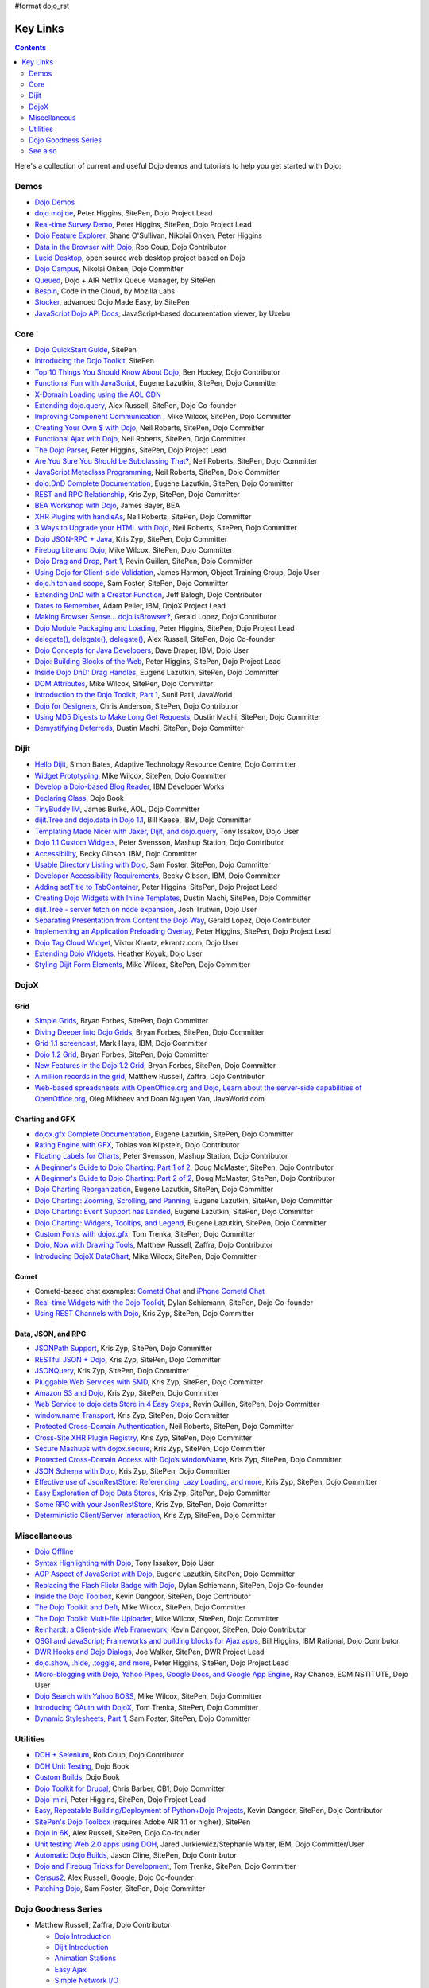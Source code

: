 #format dojo_rst

Key Links
=========

.. contents::
   :depth: 2

Here's a collection of current and useful Dojo demos and tutorials to help you get started with Dojo:

=====
Demos
=====

* `Dojo Demos <http://demos.dojotoolkit.org/demos/>`_ 
* `dojo.moj.oe <http://demos.dojotoolkit.org/demos/mojo/>`_, Peter Higgins, SitePen, Dojo Project Lead
* `Real-time Survey Demo <http://demos.dojotoolkit.org/demos/survey/>`_, Peter Higgins, SitePen, Dojo Project Lead
* `Dojo Feature Explorer <http://dojocampus.org/explorer/>`_, Shane O'Sullivan, Nikolai Onken, Peter Higgins
* `Data in the Browser with Dojo <http://rob.coup.net.nz/2007/12/cool-data-in-browser-with-dojo.html>`_, Rob Coup, Dojo Contributor
* `Lucid Desktop <http://www.lucid-desktop.org/>`_, open source web desktop project based on Dojo
* `Dojo Campus <http://dojocampus.org/>`_, Nikolai Onken, Dojo Committer
* `Queued <http://sitepen.com/labs/queued/>`_, Dojo + AIR Netflix Queue Manager, by SitePen
* `Bespin <https://bespin.mozilla.com/>`_, Code in the Cloud, by Mozilla Labs
* `Stocker <http://www.sitepen.com/blog/2009/04/01/stocker-advanced-dojo-made-easy/>`_, advanced Dojo Made Easy, by SitePen
* `JavaScript Dojo API Docs <http://dojodocs.uxebu.com/>`_, JavaScript-based documentation viewer, by Uxebu


====
Core
====

* `Dojo QuickStart Guide <http://sitepen.com/labs/guides/?guide=DojoQuickStart>`_, SitePen
* `Introducing the Dojo Toolkit <http://dev.opera.com/articles/view/introducing-the-dojo-toolkit/>`_, SitePen
* `Top 10 Things You Should Know About Dojo <http://www.dojotoolkit.org/2008/12/11/top-10-things-you-should-know-about-dojo>`_, Ben Hockey, Dojo Contributor
* `Functional Fun with JavaScript <http://lazutkin.com/blog/2008/jan/12/functional-fun-javascript-dojo/>`_, Eugene Lazutkin, SitePen, Dojo Committer
* `X-Domain Loading using the AOL CDN <http://shaneosullivan.wordpress.com/2008/01/22/using-aol-hosted-dojo-with-your-custom-code/>`_
* `Extending dojo.query <http://alex.dojotoolkit.org/?p=649>`_, Alex Russell, SitePen, Dojo Co-founder
* `Improving Component Communication <http://www.sitepen.com/blog/2008/02/19/improving-component-communication-with-the-dojo-toolkit/>`_ , Mike Wilcox, SitePen, Dojo Committer
* `Creating Your Own $ with Dojo <http://dojocampus.org/content/?p=67>`_, Neil Roberts, SitePen, Dojo Committer
* `Functional Ajax with Dojo <http://dojocampus.org/content/?p=66>`_, Neil Roberts, SitePen, Dojo Committer
* `The Dojo Parser <http://dojocampus.org/content/?p=63>`_, Peter Higgins, SitePen, Dojo Project Lead
* `Are You Sure You Should be Subclassing That? <http://www.sitepen.com/blog/2008/03/16/are-you-sure-you-should-be-subclassing-that/>`_, Neil Roberts, SitePen, Dojo Committer
* `JavaScript Metaclass Programming <http://www.sitepen.com/blog/2008/03/18/javascript-metaclass-programming/>`_, Neil Roberts, SitePen, Dojo Committer
* `dojo.DnD Complete Documentation <http://docs.google.com/View?docid=d764479_11fcs7s397>`_, Eugene Lazutkin, SitePen, Dojo Committer
* `REST and RPC Relationship <http://www.sitepen.com/blog/2008/03/25/rest-and-rpc-relationship/>`_, Kris Zyp, SitePen, Dojo Committer
* `BEA Workshop with Dojo <http://dev2dev.bea.com/blog/jbayer/archive/2008/03/playing_with_wo.html>`_, James Bayer, BEA
* `XHR Plugins with handleAs <http://www.sitepen.com/blog/2008/04/14/xhr-plugins-with-dojo-using-handleas/>`_, Neil Roberts, SitePen, Dojo Committer
* `3 Ways to Upgrade your HTML with Dojo <http://www.sitepen.com/blog/2008/04/28/3-ways-to-upgrade-your-html-with-dojo/>`_, Neil Roberts, SitePen, Dojo Committer
* `Dojo JSON-RPC + Java <http://www.sitepen.com/blog/2008/05/06/dojo-json-rpc-java/>`_, Kris Zyp, SitePen, Dojo Committer
* `Firebug Lite and Dojo <http://www.sitepen.com/blog/2008/06/02/firebug-lite-and-dojo-not-just-for-ie/>`_, Mike Wilcox, SitePen, Dojo Committer
* `Dojo Drag and Drop, Part 1 <http://www.sitepen.com/blog/2008/06/10/dojo-drag-and-drop-1/>`_, Revin Guillen, SitePen, Dojo Committer
* `Using Dojo for Client-side Validation <http://www.informit.com/articles/article.aspx?p=1221432>`_, James Harmon, Object Training Group, Dojo User
* `dojo.hitch and scope <http://dojocampus.org/content/?p=154>`_, Sam Foster, SitePen, Dojo Committer
* `Extending DnD with a Creator Function <http://dojocampus.org/content/2008/06/24/extending-dojodnd-with-a-creator-function/>`_, Jeff Balogh, Dojo Contributor
* `Dates to Remember <http://dojocampus.org/content/2008/07/03/dates-to-remember/>`_, Adam Peller, IBM, DojoX Project Lead
* `Making Browser Sense... dojo.isBrowser? <http://dojocampus.org/content/2008/06/26/browser-sense/>`_, Gerald Lopez, Dojo Contributor
* `Dojo Module Packaging and Loading <http://dojocampus.org/content/2008/10/09/dojo-module-packaging-and-loading/>`_, Peter Higgins, SitePen, Dojo Project Lead
* `delegate(), delegate(), delegate() <http://alex.dojotoolkit.org/2008/10/delegate-delegate-delegate/>`_, Alex Russell, SitePen, Dojo Co-founder
* `Dojo Concepts for Java Developers <http://www.ibm.com/developerworks/web/library/wa-aj-dojo/index.html?ca=drs->`_, Dave Draper, IBM, Dojo User
* `Dojo: Building Blocks of the Web <http://www.sitepen.com/blog/2008/10/17/dojo-building-blocks-of-the-web/>`_, Peter Higgins, SitePen, Dojo Project Lead
* `Inside Dojo DnD: Drag Handles <http://www.sitepen.com/blog/2008/10/24/inside-dojo-dnd-drag-handles/>`_, Eugene Lazutkin, SitePen, Dojo Committer
* `DOM Attributes <http://www.sitepen.com/blog/2008/10/23/dom-attributes-and-the-dojo-toolkit-12/>`_, Mike Wilcox, SitePen, Dojo Committer
* `Introduction to the Dojo Toolkit, Part 1 <http://www.javaworld.com/javaworld/jw-01-2009/jw-01-introduction-to-dojo-1.html>`_, Sunil Patil, JavaWorld
* `Dojo for Designers <http://www.sitepen.com/blog/2009/02/24/dojo-for-designers/>`_, Chris Anderson, SitePen, Dojo Contributor
* `Using MD5 Digests to Make Long Get Requests <http://www.sitepen.com/blog/2009/02/12/using-md5-digests-to-make-long-get-requests/>`_, Dustin Machi, SitePen, Dojo Committer
* `Demystifying Deferreds <http://www.sitepen.com/blog/2009/03/31/queued-demystifying-deferreds/>`_, Dustin Machi, SitePen, Dojo Committer


=====
Dijit
=====

* `Hello Dijit <http://bitstructures.com/2007/11/hello-dijit-ajax-world>`_, Simon Bates, Adaptive Technology Resource Centre, Dojo Committer
* `Widget Prototyping <http://www.sitepen.com/blog/2007/11/02/html-widget-prototyping-with-the-dojo-toolkit/>`_, Mike Wilcox, SitePen, Dojo Committer
* `Develop a Dojo-based Blog Reader <http://www.ibm.com/developerworks/web/library/wa-aj-basics2/index.html?ca=drs->`_, IBM Developer Works
* `Declaring Class <http://dojotoolkit.org/book/dojo-book-0-9/part-3-programmatic-dijit-and-dojo/object-orientation/declaring-class>`_, Dojo Book
* `TinyBuddy IM <http://tagneto.blogspot.com/2007/07/tinybuddy-im-instant-messaging-for.html>`_, James Burke, AOL, Dojo Committer
* `dijit.Tree and dojo.data in Dojo 1.1 <http://dojotoolkit.org/2008/02/12/dijit-tree-and-dojo-data-dojo-1-1>`_, Bill Keese, IBM, Dojo Committer
* `Templating Made Nicer with Jaxer, Dijit, and dojo.query <http://dojofindings.blogspot.com/2008/03/templating-made-nicer-with-jaxer-dijit.html>`_, Tony Issakov, Dojo User
* `Dojo 1.1 Custom Widgets <http://docs.google.com/Present?docid=dfxgjqrf_78fr7h6sd7#0>`_, Peter Svensson, Mashup Station, Dojo Contributor
* `Accessibility <http://www-03.ibm.com/able/resources/dojo.html>`_, Becky Gibson, IBM, Dojo Committer
* `Usable Directory Listing with Dojo <http://www.sitepen.com/blog/2008/04/29/usable-directory-listings-with-a-little-dojo/>`_, Sam Foster, SitePen, Dojo Committer
* `Developer Accessibility Requirements <http://www.dojotoolkit.org/developer/A11yReq>`_, Becky Gibson, IBM, Dojo Committer
* `Adding setTitle to TabContainer <http://dojocampus.org/content/2008/06/06/hacking-tabcontainer-settitle-extension/>`_, Peter Higgins, SitePen, Dojo Project Lead
* `Creating Dojo Widgets with Inline Templates <http://www.sitepen.com/blog/2008/06/24/creating-dojo-widgets-with-inline-templates/>`_, Dustin Machi, SitePen, Dojo Committer
* `dijit.Tree - server fetch on node expansion <http://dojocampus.org/content/2008/06/07/tree-server-fetch-on-node-expansion/>`_, Josh Trutwin, Dojo User
* `Separating Presentation from Content the Dojo Way <http://dojocampus.org/content/2008/06/18/separating-content-from-presentation-ajax/>`_, Gerald Lopez, Dojo Contributor
* `Implementing an Application Preloading Overlay <https://www.sitepen.com/blog/?p=498>`_, Peter Higgins, SitePen, Dojo Project Lead
* `Dojo Tag Cloud Widget <http://ekrantz.com/index.php/2008/07/29/dojo-tag-cloud-widget.html>`_, Viktor Krantz, ekrantz.com, Dojo User
* `Extending Dojo Widgets <http://heather.koyuk.net/refractions/?p=41>`_, Heather Koyuk, Dojo User
* `Styling Dijit Form Elements <http://www.sitepen.com/blog/2009/02/25/styling-dijit-form-elements/>`_, Mike Wilcox, SitePen, Dojo Committer


=====
DojoX
=====

Grid
----

* `Simple Grids <http://www.sitepen.com/blog/2007/11/06/simple-dojo-grids/>`_, Bryan Forbes, SitePen, Dojo Committer
* `Diving Deeper into Dojo Grids <http://www.sitepen.com/blog/2007/11/13/dojo-grids-diving-deeper/>`_, Bryan Forbes, SitePen, Dojo Committer
* `Grid 1.1 screencast <http://dojocampus.org/content/?p=36>`_, Mark Hays, IBM, Dojo Committer
* `Dojo 1.2 Grid <http://www.sitepen.com/blog/2008/07/14/dojo-12-grid/>`_, Bryan Forbes, SitePen, Dojo Committer
* `New Features in the Dojo 1.2 Grid <http://www.sitepen.com/blog/2008/10/22/new-features-in-dojo-grid-12/>`_, Bryan Forbes, SitePen, Dojo Committer
* `A million records in the grid <http://www.oreillynet.com/onlamp/blog/2008/04/dojo_goodness_part_6_a_million.html>`_, Matthew Russell, Zaffra, Dojo Contributor
* `Web-based spreadsheets with OpenOffice.org and Dojo, Learn about the server-side capabilities of OpenOffice.org <http://www.javaworld.com/javaworld/jw-05-2008/jw-05-spreadsheets.html>`_, Oleg Mikheev and Doan Nguyen Van, JavaWorld.com

Charting and GFX
----------------

* `dojox.gfx Complete Documentation <http://docs.google.com/View?docid=d764479_9hgdng4g8>`_, Eugene Lazutkin, SitePen, Dojo Committer
* `Rating Engine with GFX <http://tobias.klpstn.com/2008/02/15/dojo-rating-engine-with-dojogfx/>`_, Tobias von Klipstein, Dojo Contributor
* `Floating Labels for Charts <http://unclescript.blogspot.com/2008/04/floating-labels-for-charts-in-dojo.html>`_, Peter Svensson, Mashup Station, Dojo Contributor
* `A Beginner's Guide to Dojo Charting: Part 1 of 2 <http://www.sitepen.com/blog/2008/06/06/a-beginners-guide-to-dojo-charting-part-1-of-2/>`_, Doug McMaster, SitePen, Dojo Contributor
* `A Beginner's Guide to Dojo Charting: Part 2 of 2 <http://www.sitepen.com/blog/2008/06/16/a-beginners-guide-to-dojo-charting-part-2-of-2/>`_, Doug McMaster, SitePen, Dojo Contributor
* `Dojo Charting Reorganization <http://www.sitepen.com/blog/2008/05/07/dojo-charting-reorganization/>`_, Eugene Lazutkin, SitePen, Dojo Committer
* `Dojo Charting: Zooming, Scrolling, and Panning <http://www.sitepen.com/blog/2008/05/15/zooming-scrolling-and-panning-in-dojo-charting/>`_, Eugene Lazutkin, SitePen, Dojo Committer
* `Dojo Charting: Event Support has Landed <http://www.sitepen.com/blog/2008/05/27/dojo-charting-event-support-has-landed/>`_, Eugene Lazutkin, SitePen, Dojo Committer
* `Dojo Charting: Widgets, Tooltips, and Legend <http://www.sitepen.com/blog/2008/06/12/dojo-charting-widgets-tooltips-and-legend/>`_, Eugene Lazutkin, SitePen, Dojo Committer
* `Custom Fonts with dojox.gfx <http://www.sitepen.com/blog/2008/09/08/custom-fonts-with-dojoxgfx/>`_, Tom Trenka, SitePen, Dojo Committer
* `Dojo, Now with Drawing Tools <http://dojotdg.zaffra.com/2009/03/dojo-now-with-drawing-tools-linux-journal-reprint/>`_, Matthew Russell, Zaffra, Dojo Contributor
* `Introducing DojoX DataChart <http://www.sitepen.com/blog/2009/03/30/introducing-dojox-datachart/>`_, Mike Wilcox, SitePen, Dojo Committer

Comet
-----

* Cometd-based chat examples: `Cometd Chat <http://comet.sitepen.com:9000/tests/chat/>`_ and `iPhone Cometd Chat <http://comet.sitepen.com:9000/tests/iphone/>`_
* `Real-time Widgets with the Dojo Toolkit <http://cometdaily.com/2008/03/04/real-time-widgets-with-the-dojo-toolkit/>`_, Dylan Schiemann, SitePen, Dojo Co-founder
* `Using REST Channels with Dojo <http://cometdaily.com/2008/11/12/using-rest-channels-in-dojo/>`_, Kris Zyp, SitePen, Dojo Committer

Data, JSON, and RPC
-------------------

* `JSONPath Support <http://www.sitepen.com/blog/2008/03/17/jsonpath-support/>`_, Kris Zyp, SitePen, Dojo Committer
* `RESTful JSON + Dojo <http://www.sitepen.com/blog/2008/06/13/restful-json-dojo-data/>`_, Kris Zyp, SitePen, Dojo Committer
* `JSONQuery <http://www.sitepen.com/blog/2008/07/16/jsonquery-data-querying-beyond-jsonpath/>`_, Kris Zyp, SitePen, Dojo Committer
* `Pluggable Web Services with SMD <http://www.sitepen.com/blog/2008/03/19/pluggable-web-services-with-smd/>`_, Kris Zyp, SitePen, Dojo Committer
* `Amazon S3 and Dojo <http://www.sitepen.com/blog/2008/07/03/amazon-s3-dojo/>`_, Kris Zyp, SitePen, Dojo Committer
* `Web Service to dojo.data Store in 4 Easy Steps <http://www.sitepen.com/blog/2008/06/25/web-service-data-store/>`_, Revin Guillen, SitePen, Dojo Committer
* `window.name Transport <http://www.sitepen.com/blog/2008/07/22/windowname-transport/>`_, Kris Zyp, SitePen, Dojo Committer
* `Protected Cross-Domain Authentication <http://www.sitepen.com/blog/2008/07/30/protected-cross-domain-authentication-with-javascript/>`_, Neil Roberts, SitePen, Dojo Committer
* `Cross-Site XHR Plugin Registry <http://www.sitepen.com/blog/2008/07/31/cross-site-xhr-plugin-registry/>`_, Kris Zyp, SitePen, Dojo Committer
* `Secure Mashups with dojox.secure <http://www.sitepen.com/blog/2008/08/01/secure-mashups-with-dojoxsecure/>`_, Kris Zyp, SitePen, Dojo Committer
* `Protected Cross-Domain Access with Dojo’s windowName <http://www.sitepen.com/blog/2008/08/18/protected-cross-domain-access-with-dojos-windowname/>`_, Kris Zyp, SitePen, Dojo Committer
* `JSON Schema with Dojo <http://www.sitepen.com/blog/2008/10/31/json-schema/>`_, Kris Zyp, SitePen, Dojo Committer
* `Effective use of JsonRestStore: Referencing, Lazy Loading, and more <http://www.sitepen.com/blog/2008/11/21/effective-use-of-jsonreststore-referencing-lazy-loading-and-more/>`_, Kris Zyp, SitePen, Dojo Committer
* `Easy Exploration of Dojo Data Stores <http://www.sitepen.com/blog/2009/01/14/store-explorer/>`_, Kris Zyp, SitePen, Dojo Committer
* `Some RPC with your JsonRestStore <http://www.sitepen.com/blog/2009/01/29/some-rpc-with-your-jsonreststore/>`_, Kris Zyp, SitePen, Dojo Committer
* `Deterministic Client/Server Interaction <http://www.sitepen.com/blog/2009/02/27/deterministic-clientserver-interaction/>`_, Kris Zyp, SitePen, Dojo Committer


=============
Miscellaneous
=============

* `Dojo Offline <http://dojotoolkit.org/offline>`_
* `Syntax Highlighting with Dojo <http://dojofindings.blogspot.com/2008/04/why-not-code-highlighting-with-dojox.html>`_, Tony Issakov, Dojo User
* `AOP Aspect of JavaScript with Dojo <http://lazutkin.com/blog/2008/may/18/aop-aspect-javascript-dojo/>`_, Eugene Lazutkin, SitePen, Dojo Committer
* `Replacing the Flash Flickr Badge with Dojo <http://www.sitepen.com/blog/2008/06/23/replacing-the-flash-flickr-badge-with-dojo/>`_, Dylan Schiemann, SitePen, Dojo Co-founder
* `Inside the Dojo Toolbox <http://www.sitepen.com/blog/2008/09/09/inside-the-dojo-toolbox/>`_, Kevin Dangoor, SitePen, Dojo Contributor
* `The Dojo Toolkit and Deft <http://www.sitepen.com/blog/2008/08/03/the-dojo-toolkit-and-deft/>`_, Mike Wilcox, SitePen, Dojo Committer
* `The Dojo Toolkit Multi-file Uploader <http://www.sitepen.com/blog/2008/09/02/the-dojo-toolkit-multi-file-uploader/>`_, Mike Wilcox, SitePen, Dojo Committer
* `Reinhardt: a Client-side Web Framework <http://www.sitepen.com/blog/2008/10/09/reinhardt-a-client-side-web-framework/>`_, Kevin Dangoor, SitePen, Dojo Contributor
* `OSGI and JavaScript; Frameworks and building blocks for Ajax apps <http://billhiggins.us/weblog/2008/10/10/frameworks-and-building-blocks/>`_, Bill Higgins, IBM Rational, Dojo Conributor
* `DWR Hooks and Dojo Dialogs <http://www.sitepen.com/blog/2008/10/16/dwr-hooks-and-dojo-dialogs/>`_, Joe Walker, SitePen, DWR Project Lead
* `dojo.show, .hide, .toggle, and more <http://higginsforpresident.net/2008/10/dojoshow-hide-toggle-and-more/>`_, Peter Higgins, SitePen, Dojo Project Lead
* `Micro-blogging with Dojo, Yahoo Pipes, Google Docs, and Google App Engine <http://ecminstitute.blogspot.com/2009/01/build-yourself-micro-blog-knowledge.html>`_, Ray Chance, ECMINSTITUTE, Dojo User
* `Dojo Search with Yahoo BOSS <http://www.sitepen.com/blog/2009/02/20/dojo-search-with-yahoo-boss/>`_, Mike Wilcox, SitePen, Dojo Committer
* `Introducing OAuth with DojoX <http://www.sitepen.com/blog/2009/02/19/introducing-oauth-in-dojox/>`_, Tom Trenka, SitePen, Dojo Committer
* `Dynamic Stylesheets, Part 1 <http://www.sitepen.com/blog/2009/03/13/dynamic-stylesheets-part-1/>`_, Sam Foster, SitePen, Dojo Committer


=========
Utilities
=========

* `DOH + Selenium <http://rob.coup.net.nz/2008/01/automated-dojo-testing-doh-selenium-rc.html>`_, Rob Coup, Dojo Contributor
* `DOH Unit Testing <http://dojotoolkit.org/book/dojo-book-0-9/part-4-meta-dojo/d-o-h-unit-testing>`_, Dojo Book
* `Custom Builds <http://dojotoolkit.org/book/dojo-book-0-9/part-4-meta-dojo/package-system-and-custom-builds>`_, Dojo Book
* `Dojo Toolkit for Drupal <http://cb1inc.com/2007/11/9/dojo-toolkit-module-v2.1-released>`_, Chris Barber, CB1, Dojo Committer
* `Dojo-mini <http://www.sitepen.com/blog/2008/04/02/dojo-mini-optimization-tricks-with-the-dojo-toolkit/>`_, Peter Higgins, SitePen, Dojo Project Lead
* `Easy, Repeatable Building/Deployment of Python+Dojo Projects <http://www.sitepen.com/blog/2008/06/05/easy-repeatable-buildingdeployment-of-pythondojo-projects/>`_, Kevin Dangoor, SitePen, Dojo Contributor
* `SitePen's Dojo Toolbox <http://sitepen.com/labs/toolbox/>`_ (requires Adobe AIR 1.1 or higher), SitePen
* `Dojo in 6K <http://www.sitepen.com/blog/2008/07/01/dojo-in-6k/>`_, Alex Russell, SitePen, Dojo Co-founder
* `Unit testing Web 2.0 apps using DOH <http://www.ibm.com/developerworks/web/library/wa-aj-doh/index.html?ca=drs->`_, Jared Jurkiewicz/Stephanie Walter, IBM, Dojo Committer/User
* `Automatic Dojo Builds <http://www.sitepen.com/blog/2008/10/28/automatic-dojo-builds/>`_, Jason Cline, SitePen, Dojo Contributor
* `Dojo and Firebug Tricks for Development <http://www.sitepen.com/blog/2008/11/10/dojo-and-firebug-tricks-for-development/>`_, Tom Trenka, SitePen, Dojo Committer
* `Census2 <http://alex.dojotoolkit.org/2008/12/census-2-more-than-just-a-pretty-graph>`_, Alex Russell, Google, Dojo Co-founder
* `Patching Dojo <http://www.sitepen.com/blog/2009/02/04/patching-dojo/>`_, Sam Foster, SitePen, Dojo Committer


====================
Dojo Goodness Series
====================

* Matthew Russell, Zaffra, Dojo Contributor

  * `Dojo Introduction <http://www.oreillynet.com/onlamp/blog/2008/02/dojo_goodness_part_1_1.html>`_
  * `Dijit Introduction <http://www.oreillynet.com/onlamp/blog/2008/03/dojo_goodness_part_2_1.html>`_
  * `Animation Stations <http://www.oreillynet.com/onlamp/blog/2008/03/dojo_goodness_part_3_animation_1.html>`_
  * `Easy Ajax <http://www.oreillynet.com/onlamp/blog/2008/03/dojo_goodness_part_4_easy_ajax.html>`_
  * `Simple Network I/O <http://www.oreillynet.com/onlamp/blog/2008/04/dojo_goodness_part_5_simple_ne_1.html>`_
  * `A Million Records in the Grid <http://www.oreillynet.com/onlamp/blog/2008/04/dojo_goodness_part_6_a_million.html>`_
  * `Injecting Dojo After Page Load <http://www.oreillynet.com/onlamp/blog/2008/05/dojo_goodness_part_7_injecting.html>`_
  * `Dojo the Definitive Guide <http://www.oreillynet.com/onlamp/blog/2008/05/dojo_goodness_part_7_book_prev_1.html>`_, Book Preview
  * `JSONified Cookies <http://www.oreillynet.com/onlamp/blog/2008/05/dojo_goodness_part_8_jsonified.html>`_
  * `GFX Foo with FX <http://www.oreillynet.com/onlamp/blog/2008/06/dojo_goodness_part_9_gfx_foo.html>`_


========
See also
========

* TODO: links to other related articles
